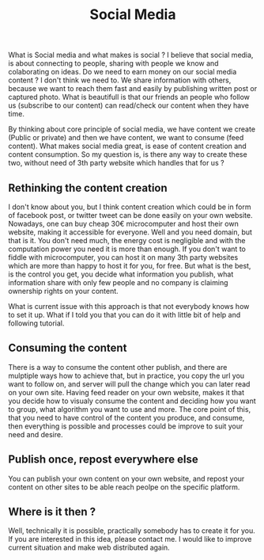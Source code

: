 #+TITLE: Social Media
#+OPTIONS: toc:nil
#+BEGIN_EXPORT markdown
---
title: Re-thinking Social media
layout: blog.njk
date: 2021-01-12
posttype: blog
tags:
  - blog
  - post
description: Thinking about core aspects of social media and what is was ment to be, to connect. Let's design social media without needing 3th party website while make it accessible for everybody.
---
#+END_EXPORT

What is Social media and what makes is social ? I believe that social media, is about connecting to people, sharing with people we know and colaborating on ideas. Do we need to earn money on our social media content ? I don't think we need to. We share information with others, because we want to reach them fast and easily by publishing written post or captured photo. What is beautifull is that our friends an people who follow us (subscribe to our content) can read/check our content when they have time.

By thinking about core principle of social media, we have content we create (Public or private) and then we have content, we want to consume (feed content). What makes social media great, is ease of content creation and content consumption. So my question is, is there any way to create these two, without need of 3th party website which handles that for us ?

** Rethinking the content creation
I don't know about you, but I think content creation which could be in form of facebook post, or twitter tweet can be done easily on your own website. Nowadays, one can buy cheap 30€ microcomputer and host their own website, making it accessible for everyone. Well and you need domain, but that is it. You don't need much, the energy cost is negligible and with the computation power you need it is more than enough. If you don't want to fiddle with microcomputer, you can host it on many 3th party websites which are more than happy to host it for you, for free. But what is the best, is the control you get, you decide what information you publish, what information share with only few people and no company is claiming ownership rights on your content.

What is current issue with this approach is that not everybody knows how to set it up. What if I told you that you can do it with little bit of help and following tutorial.

** Consuming the content
There is a way to consume the content other publish, and there are mulptiple ways how to achieve that, but in practice, you copy the url you want to follow on, and server will pull the change which you can later read on your own site. Having feed reader on your own website, makes it that you decide how to visualy consume the content and deciding how you want to group, what algorithm you want to use and more. The core point of this, that you need to have control of the content you produce, and consume, then everything is possible and processes could be improve to suit your need and desire.

** Publish once, repost everywhere else
You can publish your own content on your own website, and repost your content on other sites to be able reach peolpe on the specific platform.

** Where is it then ?
Well, technically it is possible, practically somebody has to create it for you. If you are interested in this idea, please contact me. I would like to improve current situation and make web distributed again.
